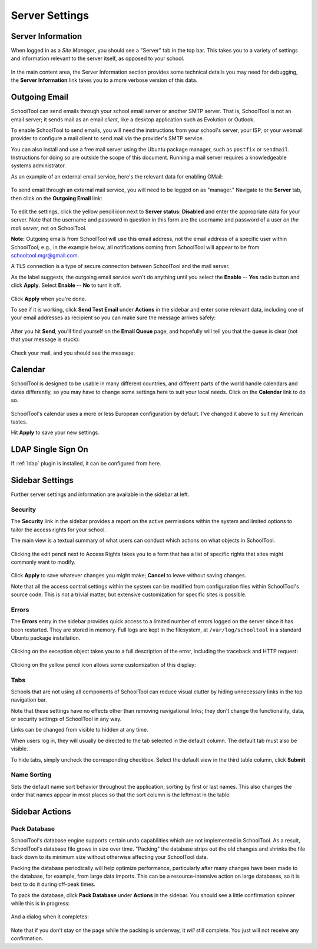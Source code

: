 .. _server-settings:

Server Settings
===============

Server Information
------------------

When logged in as a *Site Manager*, you should see a "Server" tab in the top bar.  This takes you to a variety of settings and information relevant to the server itself, as opposed to your school.

   .. image:: images/server-settings-0.png

In the main content area, the Server Information section provides some technical details you may need for debugging, the **Server Information** link takes you to a more verbose version of this data.

Outgoing Email
--------------

SchoolTool can send emails through your school email server or another SMTP server.  That is, SchoolTool is not an email server; it sends mail as an email *client*, like a desktop application such as Evolution or Outlook.

To enable SchoolTool to send emails, you will need the instructions from your school's server, your ISP, or your webmail provider to configure a mail client to send mail via the provider's SMTP service.

You can also install and use a free mail server using the Ubuntu package manager, such as ``postfix`` or ``sendmail``.  Instructions for doing so are outside the scope of this document.  Running a mail server requires a knowledgeable systems administrator.

As an example of an external email service, here's the relevant data for enabling GMail:

    .. image:: images/email-gmail.png


To send email through an external mail service, you will need to be logged on as "manager." Navigate to the **Server** tab, then click on the **Outgoing Email** link:

   .. image:: images/server-settings-1.png

To edit the settings, click the yellow pencil icon next to **Server status: Disabled** and enter the appropriate data for your server.  Note that the username and password in question in this form are the username and password of a user *on the mail server*, not on SchoolTool.

**Note:** Outgoing emails from SchoolTool will use this email address, not the email address of a specific user within SchoolTool; e.g., in the example below, all notifications coming from SchoolTool will appear to be from schooltool.mgr@gmail.com.

A TLS connection is a type of secure connection between SchoolTool and the mail server.

As the label suggests, the outgoing email service won't do anything until you select the **Enable** -- **Yes** radio button and click **Apply**.  Select **Enable** -- **No** to turn it off.

   .. image:: images/server-settings-2.png

Click **Apply** when you're done.

To see if it is working, click **Send Test Email** under **Actions** in the sidebar and enter some relevant data, including one of your email addresses as recipient so you can make sure the message arrives safely:

   .. image:: images/server-settings-3.png

After you hit **Send**, you'll find yourself on the **Email Queue** page, and hopefully will tell you that the queue is clear (not that your message is stuck):

   .. image:: images/server-settings-4.png

Check your mail, and you should see the message:

    .. image:: images/email-gmail-2.png

Calendar
--------

SchoolTool is designed to be usable in many different countries, and different parts of the world handle calendars and dates differently, so you may have to change some settings here to suit your local needs.  Click on the **Calendar** link to do so.

   .. image:: images/server-settings-5.png

SchoolTool's calendar uses a more or less European configuration by default.  I've changed it above to suit my American tastes.

Hit **Apply** to save your new settings.

LDAP Single Sign On
-------------------

If :ref:`ldap` plugin is installed, it can be configured from here.


Sidebar Settings
----------------

Further server settings and information are available in the sidebar at left.

Security
++++++++

The **Security** link in the sidebar provides a report on the active permissions within the system and limited options to tailor the access rights for your school.

The main view is a textual summary of what users can conduct which actions on what objects in SchoolTool.

   .. image:: images/server-settings-8.png

Clicking the edit pencil next to Access Rights takes you to a form that has a list of specific rights that sites might commonly want to modify.

   .. image:: images/server-settings-9.png

Click **Apply** to save whatever changes you might make; **Cancel** to leave without saving changes.

Note that all the access control settings within the system can be modified from configuration files within SchoolTool's source code.  This is not a trivial matter, but extensive customization for specific sites is possible.

Errors
++++++

The **Errors** entry in the sidebar provides quick access to a limited number of errors logged on the server since it has been restarted.  They are stored in memory.  Full logs are kept in the filesystem, at ``/var/log/schooltool`` in a standard Ubuntu package installation.

   .. image:: images/server-settings-10.png

Clicking on the exception object takes you to a full description of the error, including the traceback and HTTP request:

   .. image:: images/server-settings-11.png

Clicking on the yellow pencil icon allows some customization of this display:

   .. image:: images/server-settings-12.png

Tabs
++++

Schools that are not using all components of SchoolTool can reduce visual clutter by hiding unnecessary links in the top navigation bar.

Note that these settings have no effects other than removing navigational links; they don't change the functionality, data, or security settings of SchoolTool in any way.

Links can be changed from visible to hidden at any time.

When users log in, they will usually be directed to the tab selected in the default column. The default tab must also be visible.

To hide tabs, simply uncheck the corresponding checkbox.  Select the default view in the third table column, click **Submit**

   .. image:: images/server-settings-12_5.png

Name Sorting
++++++++++++

Sets the default name sort behavior throughout the application, sorting by first or last names.  This also changes the order that names appear in most places so that the sort column is the leftmost in the table.

   .. image:: images/server-settings-12_6.png

Sidebar Actions
----------------

Pack Database
+++++++++++++

SchoolTool's database engine supports certain undo capabilities which are not implemented in SchoolTool.  As a result, SchoolTool's database file grows in size over time.  "Packing" the database strips out the old changes and shrinks the file back down to its minimum size without otherwise affecting your SchoolTool data.

Packing the database periodically will help optimize performance, particularly after many changes have been made to the database, for example, from large data imports.  This can be a resource-intensive action on large databases, so it is best to do it during off-peak times.

To pack the database, click **Pack Database** under **Actions** in the sidebar.  You should see a little confirmation spinner while this is in progress:

   .. image:: images/server-settings-13.png

And a dialog when it completes:

   .. image:: images/server-settings-14.png

Note that if you don't stay on the page while the packing is underway, it *will* still complete.  You just will not receive any confirmation.
